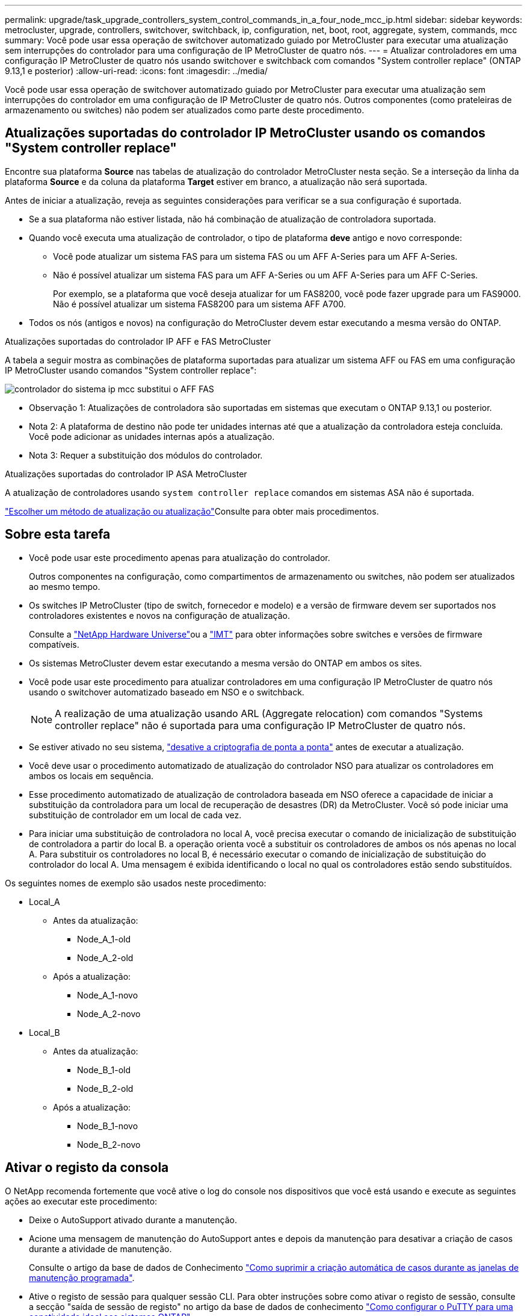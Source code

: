 ---
permalink: upgrade/task_upgrade_controllers_system_control_commands_in_a_four_node_mcc_ip.html 
sidebar: sidebar 
keywords: metrocluster, upgrade, controllers, switchover, switchback, ip, configuration, net, boot, root, aggregate, system, commands, mcc 
summary: Você pode usar essa operação de switchover automatizado guiado por MetroCluster para executar uma atualização sem interrupções do controlador para uma configuração de IP MetroCluster de quatro nós. 
---
= Atualizar controladores em uma configuração IP MetroCluster de quatro nós usando switchover e switchback com comandos "System controller replace" (ONTAP 9.13,1 e posterior)
:allow-uri-read: 
:icons: font
:imagesdir: ../media/


[role="lead"]
Você pode usar essa operação de switchover automatizado guiado por MetroCluster para executar uma atualização sem interrupções do controlador em uma configuração de IP MetroCluster de quatro nós. Outros componentes (como prateleiras de armazenamento ou switches) não podem ser atualizados como parte deste procedimento.



== Atualizações suportadas do controlador IP MetroCluster usando os comandos "System controller replace"

Encontre sua plataforma *Source* nas tabelas de atualização do controlador MetroCluster nesta seção. Se a interseção da linha da plataforma *Source* e da coluna da plataforma *Target* estiver em branco, a atualização não será suportada.

Antes de iniciar a atualização, reveja as seguintes considerações para verificar se a sua configuração é suportada.

* Se a sua plataforma não estiver listada, não há combinação de atualização de controladora suportada.
* Quando você executa uma atualização de controlador, o tipo de plataforma *deve* antigo e novo corresponde:
+
** Você pode atualizar um sistema FAS para um sistema FAS ou um AFF A-Series para um AFF A-Series.
** Não é possível atualizar um sistema FAS para um AFF A-Series ou um AFF A-Series para um AFF C-Series.
+
Por exemplo, se a plataforma que você deseja atualizar for um FAS8200, você pode fazer upgrade para um FAS9000. Não é possível atualizar um sistema FAS8200 para um sistema AFF A700.



* Todos os nós (antigos e novos) na configuração do MetroCluster devem estar executando a mesma versão do ONTAP.


.Atualizações suportadas do controlador IP AFF e FAS MetroCluster
A tabela a seguir mostra as combinações de plataforma suportadas para atualizar um sistema AFF ou FAS em uma configuração IP MetroCluster usando comandos "System controller replace":

image::../media/mcc_ip_system_controller_replace_aff_fas.png[controlador do sistema ip mcc substitui o AFF FAS]

* Observação 1: Atualizações de controladora são suportadas em sistemas que executam o ONTAP 9.13,1 ou posterior.
* Nota 2: A plataforma de destino não pode ter unidades internas até que a atualização da controladora esteja concluída. Você pode adicionar as unidades internas após a atualização.
* Nota 3: Requer a substituição dos módulos do controlador.


.Atualizações suportadas do controlador IP ASA MetroCluster
A atualização de controladores usando `system controller replace` comandos em sistemas ASA não é suportada.

link:https://docs.netapp.com/us-en/ontap-metrocluster/upgrade/concept_choosing_an_upgrade_method_mcc.html["Escolher um método de atualização ou atualização"]Consulte para obter mais procedimentos.



== Sobre esta tarefa

* Você pode usar este procedimento apenas para atualização do controlador.
+
Outros componentes na configuração, como compartimentos de armazenamento ou switches, não podem ser atualizados ao mesmo tempo.

* Os switches IP MetroCluster (tipo de switch, fornecedor e modelo) e a versão de firmware devem ser suportados nos controladores existentes e novos na configuração de atualização.
+
Consulte a link:https://hwu.netapp.com["NetApp Hardware Universe"^]ou a link:https://imt.netapp.com/matrix/["IMT"^] para obter informações sobre switches e versões de firmware compatíveis.

* Os sistemas MetroCluster devem estar executando a mesma versão do ONTAP em ambos os sites.
* Você pode usar este procedimento para atualizar controladores em uma configuração IP MetroCluster de quatro nós usando o switchover automatizado baseado em NSO e o switchback.
+

NOTE: A realização de uma atualização usando ARL (Aggregate relocation) com comandos "Systems controller replace" não é suportada para uma configuração IP MetroCluster de quatro nós.

* Se estiver ativado no seu sistema, link:../maintain/task-configure-encryption.html#disable-end-to-end-encryption["desative a criptografia de ponta a ponta"] antes de executar a atualização.
* Você deve usar o procedimento automatizado de atualização do controlador NSO para atualizar os controladores em ambos os locais em sequência.
* Esse procedimento automatizado de atualização de controladora baseada em NSO oferece a capacidade de iniciar a substituição da controladora para um local de recuperação de desastres (DR) da MetroCluster. Você só pode iniciar uma substituição de controlador em um local de cada vez.
* Para iniciar uma substituição de controladora no local A, você precisa executar o comando de inicialização de substituição de controladora a partir do local B. a operação orienta você a substituir os controladores de ambos os nós apenas no local A. Para substituir os controladores no local B, é necessário executar o comando de inicialização de substituição do controlador do local A. Uma mensagem é exibida identificando o local no qual os controladores estão sendo substituídos.


Os seguintes nomes de exemplo são usados neste procedimento:

* Local_A
+
** Antes da atualização:
+
*** Node_A_1-old
*** Node_A_2-old


** Após a atualização:
+
*** Node_A_1-novo
*** Node_A_2-novo




* Local_B
+
** Antes da atualização:
+
*** Node_B_1-old
*** Node_B_2-old


** Após a atualização:
+
*** Node_B_1-novo
*** Node_B_2-novo








== Ativar o registo da consola

O NetApp recomenda fortemente que você ative o log do console nos dispositivos que você está usando e execute as seguintes ações ao executar este procedimento:

* Deixe o AutoSupport ativado durante a manutenção.
* Acione uma mensagem de manutenção do AutoSupport antes e depois da manutenção para desativar a criação de casos durante a atividade de manutenção.
+
Consulte o artigo da base de dados de Conhecimento link:https://kb.netapp.com/Support_Bulletins/Customer_Bulletins/SU92["Como suprimir a criação automática de casos durante as janelas de manutenção programada"^].

* Ative o registo de sessão para qualquer sessão CLI. Para obter instruções sobre como ativar o registo de sessão, consulte a secção "saída de sessão de registo" no artigo da base de dados de conhecimento link:https://kb.netapp.com/on-prem/ontap/Ontap_OS/OS-KBs/How_to_configure_PuTTY_for_optimal_connectivity_to_ONTAP_systems["Como configurar o PuTTY para uma conetividade ideal aos sistemas ONTAP"^].




== Defina o bootarg necessário no sistema existente

Se você estiver atualizando para um sistema AFF A70, AFF A90 ou AFF A1K, siga as etapas para definir o `hw.cxgbe.toe_keepalive_disable=1` bootarg.


CAUTION: Se você estiver atualizando para um sistema AFF A70, AFF A90 ou AFF A1K, *deve* concluir esta tarefa antes de executar a atualização. Esta tarefa *somente* se aplica a atualizações para um sistema AFF A70, AFF A90 ou AFF A1K a partir de um sistema suportado. Para todas as outras atualizações, você pode pular esta tarefa e ir diretamente para <<prepare_system_replace_upgrade,Prepare-se para a atualização>>.

.Passos
. Pare um nó em cada local e permita que seu parceiro de HA faça um takeover do nó:
+
`halt  -node <node_name>`

. No `LOADER` prompt do nó interrompido, digite o seguinte:
+
`setenv hw.cxgbe.toe_keepalive_disable 1`

+
`saveenv`

+
`printenv hw.cxgbe.toe_keepalive_disable`

. Inicialize o nó:
+
`boot_ontap`

. Quando o nó for inicializado, execute um giveback para o nó no prompt:
+
`storage failover giveback -ofnode <node_name>`

. Repita as etapas em cada nó no grupo DR que está sendo atualizado.




== Prepare-se para a atualização

Para se preparar para a atualização da controladora, é necessário realizar pré-verificações do sistema e coletar as informações de configuração.

Antes de iniciar as pré-verificações, se o Mediador ONTAP estiver instalado, ele será automaticamente detetado e removido. Para confirmar a remoção, você será solicitado a digitar um nome de usuário e senha. Ao concluir a atualização, ou se as pré-verificações falharem ou optar por não prosseguir com a atualização, é <<man_reconfig_mediator,Reconfigure manualmente o Mediador ONTAP>>necessário .

Em qualquer estágio durante a atualização, você pode executar o `system controller replace show` comando ou `system controller replace show-details` do site A para verificar o status. Se os comandos devolverem uma saída em branco, aguarde alguns minutos e execute novamente o comando.

.Passos
. Inicie o procedimento de substituição automática do controlador A partir do local A para substituir os controladores no local B:
+
`system controller replace start -nso true`

+
A operação automatizada executa as pré-verificações. Se não forem encontrados problemas, a operação será interrompida para que você possa coletar manualmente as informações relacionadas à configuração.

+
[NOTE]
====
** Se você não executar o `system controller replace start -nso true` comando, o procedimento de atualização do controlador escolhe o switchover automatizado baseado em NSO e o switchback como o procedimento padrão em sistemas IP MetroCluster.
** O sistema de origem atual e todos os sistemas de destino compatíveis são apresentados. Se você substituiu o controlador de origem por um controlador que tenha uma versão diferente do ONTAP ou uma plataforma não compatível, a operação de automação pára e relata um erro após os novos nós serem inicializados. Para voltar a colocar o cluster num estado saudável, tem de seguir o procedimento de recuperação manual.
+
O `system controller replace start` comando pode relatar o seguinte erro de pré-verificação:

+
[listing]
----
Cluster-A::*>system controller replace show
Node        Status         Error-Action
----------- -------------- ------------------------------------
Node-A-1    Failed         MetroCluster check failed. Reason : MCC check showed errors in component aggregates
----
+
Verifique se esse erro ocorreu porque você tem agregados sem espelhamento ou devido a outro problema agregado. Verifique se todos os agregados espelhados estão saudáveis e não degradados ou degradados por espelho. Se esse erro for devido apenas a agregados sem espelhamento, você pode substituir esse erro selecionando a `-skip-metrocluster-check true` opção no `system controller replace start` comando. Se o storage remoto estiver acessível, os agregados sem espelhamento estarão online após o switchover. Se o link de storage remoto falhar, os agregados sem espelhamento não estarão online.



====
. Colete manualmente as informações de configuração fazendo login no local B e seguindo os comandos listados na mensagem do console sob o `system controller replace show` comando ou `system controller replace show-details`.




=== Reúna informações antes da atualização

Antes de atualizar, se o volume raiz estiver criptografado, você deverá reunir a chave de backup e outras informações para inicializar os novos controladores com os antigos volumes de raiz criptografados.

.Sobre esta tarefa
Esta tarefa é executada na configuração IP do MetroCluster existente.

.Passos
. Identifique os cabos dos controladores existentes para que possa identificar facilmente os cabos ao configurar os novos controladores.
. Exiba os comandos para capturar a chave de backup e outras informações:
+
`system controller replace show`

+
Execute os comandos listados sob o `show` comando do cluster de parceiros.

+
O `show` comando output exibe três tabelas contendo os IPs de interface MetroCluster, IDs de sistema e UUIDs de sistema. Esta informação é necessária mais tarde no procedimento para definir os bootargs quando você inicializar o novo nó.

. Reúna as IDs do sistema dos nós na configuração do MetroCluster:
+
--
`metrocluster node show -fields node-systemid,dr-partner-systemid`

Durante o procedimento de atualização, você substituirá esses IDs de sistema antigos pelos IDs de sistema dos novos módulos de controladora.

Neste exemplo para uma configuração IP MetroCluster de quatro nós, os seguintes IDs de sistema antigos são recuperados:

** Node_A_1-old: 4068741258
** Node_A_2-old: 4068741260
** Node_B_1-old: 4068741254
** Node_B_2-old: 4068741256


[listing]
----
metrocluster-siteA::> metrocluster node show -fields node-systemid,ha-partner-systemid,dr-partner-systemid,dr-auxiliary-systemid
dr-group-id        cluster           node            node-systemid     ha-partner-systemid     dr-partner-systemid    dr-auxiliary-systemid
-----------        ---------------   ----------      -------------     -------------------     -------------------    ---------------------
1                    Cluster_A       Node_A_1-old    4068741258        4068741260              4068741256             4068741256
1                    Cluster_A       Node_A_2-old    4068741260        4068741258              4068741254             4068741254
1                    Cluster_B       Node_B_1-old    4068741254        4068741256              4068741258             4068741260
1                    Cluster_B       Node_B_2-old    4068741256        4068741254              4068741260             4068741258
4 entries were displayed.
----
Neste exemplo para uma configuração IP MetroCluster de dois nós, os seguintes IDs de sistema antigos são recuperados:

** Node_A_1: 4068741258
** Nó_B_1: 4068741254


[listing]
----
metrocluster node show -fields node-systemid,dr-partner-systemid

dr-group-id cluster    node          node-systemid dr-partner-systemid
----------- ---------- --------      ------------- ------------
1           Cluster_A  Node_A_1-old  4068741258    4068741254
1           Cluster_B  node_B_1-old  -             -
2 entries were displayed.
----
--
. Reúna informações de porta e LIF para cada nó antigo.
+
Você deve reunir a saída dos seguintes comandos para cada nó:

+
** `network interface show -role cluster,node-mgmt`
** `network port show -node <node-name> -type physical`
** `network port vlan show -node <node-name>`
** `network port ifgrp show -node <node-name> -instance`
** `network port broadcast-domain show`
** `network port reachability show -detail`
** `network ipspace show`
** `volume show`
** `storage aggregate show`
** `system node run -node <node-name> sysconfig -a`
** `aggr show -r`
** `disk show`
** `system node run <node-name> disk show`
** `vol show -fields type`
** `vol show -fields type , space-guarantee`
** `vserver fcp initiator show`
** `storage disk show`
** `metrocluster configuration-settings interface show`


. Se os nós de MetroCluster estiverem em uma configuração de SAN, colete as informações relevantes.
+
Você deve reunir a saída dos seguintes comandos:

+
** `fcp adapter show -instance`
** `fcp interface show -instance`
** `iscsi interface show`
** `ucadmin show`


. Se o volume raiz estiver criptografado, colete e salve a senha usada para o gerenciador de chaves:
+
`security key-manager backup show`

. Se os nós do MetroCluster estiverem usando criptografia para volumes ou agregados, copie informações sobre as chaves e senhas.
+
Para obter informações adicionais, https://docs.netapp.com/ontap-9/topic/com.netapp.doc.pow-nve/GUID-1677AE0A-FEF7-45FA-8616-885AA3283BCF.html["Fazer backup manual de informações de gerenciamento de chaves integradas"^]consulte .

+
.. Se o Gerenciador de chaves integrado estiver configurado:
+
`security key-manager onboard show-backup`

+
Você precisará da senha mais tarde no procedimento de atualização.

.. Se o gerenciamento de chaves empresariais (KMIP) estiver configurado, emita os seguintes comandos:
+
`security key-manager external show -instance`

+
`security key-manager key query`



. Depois de concluir a recolha das informações de configuração, retome a operação:
+
`system controller replace resume`





=== Remova a configuração existente do tiebreaker ou de outro software de monitoramento

Se a configuração existente for monitorada com a configuração tiebreaker do MetroCluster ou outros aplicativos de terceiros (por exemplo, o ClusterLion) que possam iniciar um switchover, você deverá remover a configuração do MetroCluster do tiebreaker ou de outro software antes de substituir a controladora antiga.

.Passos
. link:../tiebreaker/concept_configuring_the_tiebreaker_software.html#removing-metrocluster-configurations["Remova a configuração existente do MetroCluster"] Do software tiebreaker.
. Remova a configuração do MetroCluster existente de qualquer aplicativo de terceiros que possa iniciar o switchover.
+
Consulte a documentação da aplicação.





== Substitua os controladores antigos e inicialize os novos controladores

Depois de reunir informações e retomar a operação, a automação prossegue com a operação de comutação.

.Sobre esta tarefa
A operação de automação inicia as operações de comutação. Depois que essas operações forem concluídas, a operação será interrompida em *pausado para intervenção do usuário* para que você possa montar e instalar os controladores, inicializar os controladores do parceiro e reatribuir os discos agregados raiz ao novo módulo do controlador a partir do backup flash usando o `sysids` coletado anteriormente.

.Antes de começar
Antes de iniciar o switchover, a operação de automação é interrompida para que você possa verificar manualmente se todos os LIFs estão "up" no local B. se necessário, traga quaisquer LIFs que são "próprios" para "'up" e retome a operação de automação usando o `system controller replace resume` comando.



=== Prepare a configuração de rede dos controladores antigos

Para permitir que a rede seja retomada de forma limpa nos novos controladores, verifique se o posicionamento de LIF está correto e remova a configuração de rede dos controladores antigos.

.Sobre esta tarefa
* Esta tarefa deve ser executada em cada um dos nós antigos.
* Você usará as informações coletadas em <<prepare_system_replace_upgrade,Prepare-se para a atualização>>.


.Passos
. Inicialize os nós antigos e faça login nos nós:
+
`boot_ontap`

. Modifique as LIFs entre clusters nos controladores antigos para usar uma porta inicial diferente das portas usadas para interconexão de HA ou interconexão de DR IP MetroCluster nos novos controladores.
+

NOTE: Esta etapa é necessária para uma atualização bem-sucedida.

+
As LIFs entre clusters nos controladores antigos devem usar uma porta inicial diferente das portas usadas para interconexão de HA ou interconexão de DR IP MetroCluster nos novos controladores. Por exemplo, quando você faz upgrade para controladoras AFF A90, as portas de interconexão de HA são e1a e e7a e as portas de interconexão de DR IP MetroCluster são E2B e e3b. Você deve mover as LIFs entre clusters nos controladores antigos se eles estiverem hospedados nas portas e1a, e7a, E2B ou e3b.

+
Para a distribuição e alocação de portas nos novos nós, consulte o https://hwu.netapp.com["NetApp Hardware Universe"].

+
.. Nos controladores antigos, veja os LIFs entre clusters:
+
`network interface show  -role intercluster`

+
Execute uma das ações a seguir, dependendo se as LIFs entre clusters nos controladores antigos usam as mesmas portas que as portas usadas para interconexão de HA ou interconexão de DR IP MetroCluster nas novas controladoras.

+
[cols="2*"]
|===
| Se os LIFs entre clusters... | Ir para... 


| Use a mesma porta inicial | <<controller_replace_upgrade_prepare_network_ports_2b,Subpasso b>> 


| Utilize uma porta inicial diferente | <<controller_replace_upgrade_prepare_network_ports_3,Passo 3>> 
|===
.. [[controller_replace_upgrade_prepare_network_ports_2b]]modifique os LIFs entre clusters para usar uma porta inicial diferente:
+
`network interface modify -vserver <vserver> -lif <intercluster_lif> -home-port <port-not-used-for-ha-interconnect-or-mcc-ip-dr-interconnect-on-new-nodes>`

.. Verifique se todas as LIFs entre clusters estão em suas novas portas residenciais:
+
`network interface show -role intercluster -is-home  false`

+
A saída do comando deve estar vazia, indicando que todas as LIFs entre clusters estão em suas respetivas portas residenciais.

.. Se houver LIFs que não estejam em suas portas residenciais, reverta-os usando o seguinte comando:
+
`network interface revert -lif <intercluster_lif>`

+
Repita o comando para cada LIF entre clusters que não está na porta inicial.



. [[controller_replace_upgrade_prepare_network_ports_3]]atribua a porta inicial de todos os LIFs de dados no controlador antigo a uma porta comum que é a mesma nos módulos de controladora antigos e novos.
+

CAUTION: Se os controladores antigos e novos não tiverem uma porta comum, não será necessário modificar as LIFs de dados. Pule esta etapa e vá diretamente para <<upgrades_assisted_without_matching_ports,Passo 4>>.

+
.. Apresentar os LIFs:
+
`network interface show`

+
Todos os dados LIFS, incluindo SAN e nas, serão administradores e operacionais "próprios", uma vez que eles estão ativos no local de comutação (cluster_A).

.. Revise a saída para encontrar uma porta de rede física comum que seja a mesma nos controladores antigos e novos que não seja usada como uma porta de cluster.
+
Por exemplo, "'e0d'" é uma porta física em controladores antigos e também está presente em novos controladores. "e0d" não é usado como uma porta de cluster ou de outra forma nos novos controladores.

+
Para obter informações sobre a utilização de portas para modelos de plataforma, consulte a. link:https://hwu.netapp.com/["NetApp Hardware Universe"^]

.. Modifique todos os dados LIFS para usar a porta comum como a porta inicial:
+
`network interface modify -vserver <svm-name> -lif <data-lif> -home-port <port-id>`

+
No exemplo a seguir, isso é ""e0d"".

+
Por exemplo:

+
[listing]
----
network interface modify -vserver vs0 -lif datalif1 -home-port e0d
----


. [[Upgrades_Assisted_without_Matching_ports]] Modificar domínios de broadcast para remover a VLAN e as portas físicas que precisam ser excluídas:
+
`broadcast-domain remove-ports -broadcast-domain <broadcast-domain-name>-ports <node-name:port-id>`

+
Repita esta etapa para todas as portas VLAN e físicas.

. Remova quaisquer portas VLAN usando portas de cluster como portas membros e grupos de interfaces usando portas de cluster como portas membros.
+
.. Eliminar portas VLAN:
+
`network port vlan delete -node <node-name> -vlan-name <portid-vlandid>`

+
Por exemplo:

+
[listing]
----
network port vlan delete -node node1 -vlan-name e1c-80
----
.. Remover portas físicas dos grupos de interface:
+
`network port ifgrp remove-port -node <node-name> -ifgrp <interface-group-name> -port <portid>`

+
Por exemplo:

+
[listing]
----
network port ifgrp remove-port -node node1 -ifgrp a1a -port e0d
----
.. Remova as portas VLAN e grupo de interfaces do domínio de broadcast:
+
`network port broadcast-domain remove-ports -ipspace <ipspace> -broadcast-domain <broadcast-domain-name>-ports <nodename:portname,nodename:portname>,..`

.. Modifique as portas do grupo de interfaces para usar outras portas físicas como membro, conforme necessário.:
+
`ifgrp add-port -node <node-name> -ifgrp <interface-group-name> -port <port-id>`



. Parar os nós:
+
`halt -inhibit-takeover true -node <node-name>`

+
Esta etapa deve ser executada em ambos os nós.

. Verifique se os nós estão no `LOADER` prompt e colete e preserve as variáveis de ambiente atuais.
. Reúna os valores do bootarg:
+
`printenv`

. Desligue os nós e as gavetas no local em que a controladora está sendo atualizada.




=== Configure os novos controladores

É necessário colocar em rack e cabo as novas controladoras.

.Passos
. Planeje o posicionamento dos novos módulos de controladora e compartimentos de armazenamento conforme necessário.
+
O espaço em rack depende do modelo de plataforma dos módulos de controladora, dos tipos de switch e do número de compartimentos de storage em sua configuração.

. Aterre-se corretamente.
. Se a atualização exigir a substituição dos módulos da controladora, por exemplo, a atualização de um sistema AFF 800 para um sistema AFF A90, você deve remover o módulo da controladora do chassi quando substituir o módulo da controladora. Para todas as outras atualizações, vá para <<ip_upgrades_replace_4,Passo 4>>.
+
Na parte frontal do chassis, utilize os polegares para empurrar firmemente cada unidade até sentir um batente positivo. Isto confirma que as unidades estão firmemente assentadas contra o plano médio do chassis.

+
image::../media/drw_a800_drive_seated.png[Mostra a remoção do módulo do controlador do chassis]

. [[IP_Upgrades_replace_4]] instale os módulos do controlador.
+

NOTE: As etapas de instalação que você seguir dependem se a atualização requer a substituição dos módulos da controladora, como uma atualização de um sistema AFF 800 para um sistema AFF A90.

+
[role="tabbed-block"]
====
.Atualizações que exigem substituição do módulo do controlador
--
A instalação dos novos controladores separadamente não se aplica a atualizações de sistemas integrados com discos e controladores no mesmo chassi, por exemplo, de um sistema AFF A800 para um sistema AFF A90. Os novos módulos do controlador e as placas de e/S devem ser trocados após desligar os controladores antigos, como mostrado na imagem abaixo.

A imagem de exemplo a seguir é apenas para representação, os módulos do controlador e as placas de e/S podem variar entre sistemas.

image::../media/a90_a70_pcm_swap.png[Mostra a troca do módulo do controlador]

--
.Todas as outras atualizações
--
Instale os módulos do controlador no rack ou gabinete.

--
====
. Faça o cabeamento das conexões de alimentação, console serial e gerenciamento dos controladores, conforme descrito em link:../install-ip/using_rcf_generator.html["Cabeamento dos switches IP MetroCluster"]
+
Não conete nenhum outro cabo que tenha sido desconetado dos controladores antigos neste momento.

+
https://docs.netapp.com/us-en/ontap-systems/index.html["Documentação dos sistemas de hardware da ONTAP"^]

. Ligue os novos nós e pressione Ctrl-C quando solicitado a exibir o `LOADER` prompt.




=== Netboot os novos controladores

Depois de instalar os novos nós, você precisa netboot para garantir que os novos nós estejam executando a mesma versão do ONTAP que os nós originais. O termo netboot significa que você está inicializando a partir de uma imagem ONTAP armazenada em um servidor remoto. Ao se preparar para netboot, você deve colocar uma cópia da imagem de inicialização do ONTAP 9 em um servidor da Web que o sistema possa acessar.

Esta tarefa é executada em cada um dos novos módulos do controlador.

.Passos
. Acesse o link:https://mysupport.netapp.com/site/["Site de suporte da NetApp"^] para baixar os arquivos usados para executar o netboot do sistema.
. Transfira o software ONTAP adequado a partir da secção de transferência de software do site de suporte da NetApp e guarde o ficheiro ONTAP-version_image.tgz num diretório acessível à Web.
. Vá para o diretório acessível pela Web e verifique se os arquivos que você precisa estão disponíveis.
+
Sua lista de diretórios deve conter uma pasta netboot com um arquivo do kernel: ONTAP-version_image.tgz

+
Você não precisa extrair o arquivo ONTAP-version_image.tgz.

.  `LOADER`No prompt, configure a conexão netboot para um LIF de gerenciamento:
+
** Se o endereçamento IP for DHCP, configure a conexão automática:
+
`ifconfig e0M -auto`

** Se o endereçamento IP for estático, configure a conexão manual:
+
`ifconfig e0M -addr=ip_addr -mask=netmask` `-gw=gateway`



. Execute o netboot.
+
`netboot \http://web_server_ip/path_to_web-accessible_directory/ontap-version_image.tgz`

. No menu de arranque, selecione a opção *(7) Instalar primeiro o novo software* para transferir e instalar a nova imagem de software no dispositivo de arranque.
+
 Disregard the following message: "This procedure is not supported for Non-Disruptive Upgrade on an HA pair". It applies to nondisruptive upgrades of software, not to upgrades of controllers.
. Se você for solicitado a continuar o procedimento, digite `y` e, quando solicitado a fornecer o pacote, digite o URL do arquivo de imagem: `\http://web_server_ip/path_to_web-accessible_directory/ontap-version_image.tgz`
+
....
Enter username/password if applicable, or press Enter to continue.
....
. Certifique-se de entrar `n` para ignorar a recuperação de backup quando você vir um prompt semelhante ao seguinte:
+
....
Do you want to restore the backup configuration now? {y|n}
....
. Reinicie entrando `y` quando você vir um prompt semelhante ao seguinte:
+
....
The node must be rebooted to start using the newly installed software. Do you want to reboot now? {y|n}
....




=== Limpe a configuração de um módulo do controlador

[role="lead"]
Antes de usar um novo módulo de controlador na configuração do MetroCluster, você deve limpar a configuração existente.

.Passos
. Se necessário, interrompa o nó para exibir o prompt Loader:
+
`halt`

. No prompt Loader, defina as variáveis ambientais como valores padrão:
+
`set-defaults`

. Salvar o ambiente:
+
`saveenv`

. No prompt DO Loader, inicie o menu de inicialização:
+
`boot_ontap menu`

. No prompt do menu de inicialização, desmarque a configuração:
+
`wipeconfig`

+
Responda `yes` ao prompt de confirmação.

+
O nó reinicializa e o menu de inicialização é exibido novamente.

. No menu de inicialização, selecione a opção *5* para inicializar o sistema no modo Manutenção.
+
Responda `yes` ao prompt de confirmação.





=== Restaure a configuração do HBA

Dependendo da presença e configuração das placas HBA no módulo controlador, você precisa configurá-las corretamente para uso do seu site.

.Passos
. No modo de manutenção, configure as definições para quaisquer HBAs no sistema:
+
.. Verifique as definições atuais das portas: `ucadmin show`
.. Atualize as definições da porta conforme necessário.


+
|===


| Se você tem este tipo de HBA e modo desejado... | Use este comando... 


 a| 
CNA FC
 a| 
`ucadmin modify -m fc -t initiator <adapter-name>`



 a| 
CNA Ethernet
 a| 
`ucadmin modify -mode cna <adapter-name>`



 a| 
Destino de FC
 a| 
`fcadmin config -t target <adapter-name>`



 a| 
Iniciador FC
 a| 
`fcadmin config -t initiator <adapter-name>`

|===
. Sair do modo de manutenção:
+
`halt`

+
Depois de executar o comando, aguarde até que o nó pare no `LOADER` prompt.

. Inicialize o nó novamente no modo Manutenção para permitir que as alterações de configuração entrem em vigor:
+
`boot_ontap maint`

. Verifique as alterações feitas:
+
|===


| Se você tem este tipo de HBA... | Use este comando... 


 a| 
CNA
 a| 
`ucadmin show`



 a| 
FC
 a| 
`fcadmin show`

|===




=== Defina o estado de HA nos novos controladores e chassi

É necessário verificar o estado de HA dos controladores e do chassi e, se necessário, atualizar o estado para corresponder à configuração do sistema.

.Passos
. No modo de manutenção, apresentar o estado HA do módulo do controlador e do chassis:
+
`ha-config show`

+
O estado HA para todos os componentes deve ser `mccip`.

. Se o estado do sistema apresentado do controlador ou do chassis não estiver correto, defina o estado HA:
+
`ha-config modify controller mccip`

+
`ha-config modify chassis mccip`

. Verifique e modifique as portas Ethernet conetadas a gavetas NS224 ou switches de storage.
+
.. Verifique as portas Ethernet conetadas a gavetas NS224 ou switches de armazenamento:
+
`storage port show`

.. Defina todas as portas Ethernet conetadas a gavetas Ethernet ou switches de armazenamento, incluindo switches compartilhados para armazenamento e cluster, para o `storage` modo:
+
`storage port modify -p <port> -m storage`

+
Exemplo:

+
[listing]
----
*> storage port modify -p e5b -m storage
Changing NVMe-oF port e5b to storage mode
----
+

NOTE: Isso deve ser definido em todas as portas afetadas para uma atualização bem-sucedida.

+
Os discos das gavetas conetadas às portas Ethernet são reportados `sysconfig -v` na saída.

+
Consulte a link:https://hwu.netapp.com["NetApp Hardware Universe"^] para obter informações sobre as portas de armazenamento para o sistema para o qual está a atualizar.

.. Verifique se `storage` o modo está definido e confirme se as portas estão no estado online:
+
`storage port show`



. Parar o nó: `halt`
+
O nó deve parar no `LOADER>` prompt.

. Em cada nó, verifique a data, a hora e o fuso horário do sistema: `show date`
. Se necessário, defina a data em UTC ou GMT: `set date <mm/dd/yyyy>`
. Verifique a hora usando o seguinte comando no prompt do ambiente de inicialização: `show time`
. Se necessário, defina a hora em UTC ou GMT: `set time <hh:mm:ss>`
. Guarde as definições: `saveenv`
. Reunir variáveis de ambiente: `printenv`




=== Atualize os arquivos RCF do switch para acomodar as novas plataformas

Você deve atualizar os switches para uma configuração que suporte os novos modelos de plataforma.

.Sobre esta tarefa
Você executa essa tarefa no site que contém os controladores que estão sendo atualizados no momento. Nos exemplos mostrados neste procedimento, estamos atualizando site_B primeiro.

Os switches no site_A serão atualizados quando os controladores no site_A forem atualizados.

.Passos
. Preparar os comutadores IP para a aplicação dos novos ficheiros RCF.
+
Siga as etapas na seção para o fornecedor do switch:

+
** link:../install-ip/task_switch_config_broadcom.html#resetting-the-broadcom-ip-switch-to-factory-defaults["Redefina o switch IP Broadcom para os padrões de fábrica"]
** link:../install-ip/task_switch_config_cisco.html#resetting-the-cisco-ip-switch-to-factory-defaults["Redefina o switch IP Cisco para os padrões de fábrica"]
** link:../install-ip/task_switch_config_nvidia.html#reset-the-nvidia-ip-sn2100-switch-to-factory-defaults["Redefina o switch NVIDIA IP SN2100 para os padrões de fábrica"]


. Baixe e instale os arquivos RCF.
+
Siga as etapas na seção para o fornecedor do switch:

+
** link:../install-ip/task_switch_config_broadcom.html#downloading-and-installing-the-broadcom-rcf-files["Baixe e instale os arquivos Broadcom RCF"]
** link:../install-ip/task_switch_config_cisco.html#downloading-and-installing-the-cisco-ip-rcf-files["Transfira e instale os ficheiros Cisco IP RCF"]
** link:../install-ip/task_switch_config_nvidia.html#download-and-install-the-nvidia-rcf-files["Transfira e instale os ficheiros NVIDIA IP RCF"]






=== Defina as variáveis MetroCluster IP bootarg

Certos valores de inicialização IP do MetroCluster devem ser configurados nos novos módulos do controlador. Os valores devem corresponder aos configurados nos módulos do controlador antigos.

.Sobre esta tarefa
Nesta tarefa, você usará os UUIDs e IDs do sistema identificados anteriormente no procedimento de atualização no <<gather_info_system_replace,Reúna informações antes da atualização>>.

.Passos
.  `LOADER>`No prompt, defina os seguintes bootargs nos novos nós no site_B:
+
`setenv bootarg.mcc.port_a_ip_config <local-IP-address/local-IP-mask,0,HA-partner-IP-address,DR-partner-IP-address,DR-aux-partnerIP-address,vlan-id>`

+
`setenv bootarg.mcc.port_b_ip_config <local-IP-address/local-IP-mask,0,HA-partner-IP-address,DR-partner-IP-address,DR-aux-partnerIP-address,vlan-id>`

+
O exemplo a seguir define os valores para node_B_1 usando VLAN 120 para a primeira rede e VLAN 130 para a segunda rede:

+
[listing]
----
setenv bootarg.mcc.port_a_ip_config 172.17.26.10/23,0,172.17.26.11,172.17.26.13,172.17.26.12,120
setenv bootarg.mcc.port_b_ip_config 172.17.27.10/23,0,172.17.27.11,172.17.27.13,172.17.27.12,130
----
+
O exemplo a seguir define os valores para node_B_2 usando VLAN 120 para a primeira rede e VLAN 130 para a segunda rede:

+
[listing]
----
setenv bootarg.mcc.port_a_ip_config 172.17.26.11/23,0,172.17.26.10,172.17.26.12,172.17.26.13,120
setenv bootarg.mcc.port_b_ip_config 172.17.27.11/23,0,172.17.27.10,172.17.27.12,172.17.27.13,130
----
+
O exemplo a seguir define os valores para node_B_1 usando VLANs padrão para todas as conexões de DR IP MetroCluster:

+
[listing]
----
setenv bootarg.mcc.port_a_ip_config
172.17.26.10/23,0,172.17.26.11,172.17.26.13,172.17.26.12
setenv bootarg.mcc.port_b_ip_config
172.17.27.10/23,0,172.17.27.11,172.17.27.13,172.17.27.12
----
+
O exemplo a seguir define os valores para node_B_2 usando VLANs padrão para todas as conexões de DR IP MetroCluster:

+
[listing]
----
setenv bootarg.mcc.port_a_ip_config
172.17.26.11/23,0,172.17.26.10,172.17.26.12,172.17.26.13
setenv bootarg.mcc.port_b_ip_config
172.17.27.11/23,0,172.17.27.10,172.17.27.12,172.17.27.13
----
. No prompt dos novos nós `LOADER`, defina os UUIDs:
+
`setenv bootarg.mgwd.partner_cluster_uuid <partner-cluster-UUID>`

+
`setenv bootarg.mgwd.cluster_uuid <local-cluster-UUID>`

+
`setenv bootarg.mcc.pri_partner_uuid <DR-partner-node-UUID>`

+
`setenv bootarg.mcc.aux_partner_uuid <DR-aux-partner-node-UUID>`

+
`setenv bootarg.mcc_iscsi.node_uuid <local-node-UUID>`

+
.. Defina os UUIDs em node_B_1.
+
O exemplo a seguir mostra os comandos para definir os UUIDs em node_B_1:

+
[listing]
----
setenv bootarg.mgwd.cluster_uuid ee7db9d5-9a82-11e7-b68b-00a098908039
setenv bootarg.mgwd.partner_cluster_uuid 07958819-9ac6-11e7-9b42-00a098c9e55d
setenv bootarg.mcc.pri_partner_uuid f37b240b-9ac1-11e7-9b42-00a098c9e55d
setenv bootarg.mcc.aux_partner_uuid bf8e3f8f-9ac4-11e7-bd4e-00a098ca379f
setenv bootarg.mcc_iscsi.node_uuid f03cb63c-9a7e-11e7-b68b-00a098908039
----
.. Defina os UUIDs em node_B_2:
+
O exemplo a seguir mostra os comandos para definir os UUIDs em node_B_2:

+
[listing]
----
setenv bootarg.mgwd.cluster_uuid ee7db9d5-9a82-11e7-b68b-00a098908039
setenv bootarg.mgwd.partner_cluster_uuid 07958819-9ac6-11e7-9b42-00a098c9e55d
setenv bootarg.mcc.pri_partner_uuid bf8e3f8f-9ac4-11e7-bd4e-00a098ca379f
setenv bootarg.mcc.aux_partner_uuid f37b240b-9ac1-11e7-9b42-00a098c9e55d
setenv bootarg.mcc_iscsi.node_uuid aa9a7a7a-9a81-11e7-a4e9-00a098908c35
----


. Determine se os sistemas originais foram configurados para o Advanced Drive Partitioning (ADP) executando o seguinte comando a partir do site que está ativo:
+
`disk show`

+
A coluna "container type" (tipo de contentor) apresenta "shared" (partilhado `disk show`) na saída se o ADP estiver configurado. Se o "tipo de contentor" tiver qualquer outro valor, o ADP não está configurado no sistema. A saída de exemplo a seguir mostra um sistema configurado com ADP:

+
[listing]
----
::> disk show
                    Usable               Disk    Container   Container
Disk                Size       Shelf Bay Type    Type        Name      Owner

Info: This cluster has partitioned disks. To get a complete list of spare disk
      capacity use "storage aggregate show-spare-disks".
----------------    ---------- ----- --- ------- ----------- --------- --------
1.11.0              894.0GB    11    0   SSD      shared     testaggr  node_A_1
1.11.1              894.0GB    11    1   SSD      shared     testaggr  node_A_1
1.11.2              894.0GB    11    2   SSD      shared     testaggr  node_A_1
----
. Se os sistemas originais foram configurados para ADP, em cada um dos nós de substituição `LOADER`, ative o ADP:
+
`setenv bootarg.mcc.adp_enabled true`

. Defina as seguintes variáveis:
+
`setenv bootarg.mcc.local_config_id <original-sys-id>`

+
`setenv bootarg.mcc.dr_partner <dr-partner-sys-id>`

+

NOTE: A `setenv bootarg.mcc.local_config_id` variável deve ser definida para o sys-id do módulo controlador *original*, node_B_1.

+
.. Defina as variáveis em node_B_1.
+
O exemplo a seguir mostra os comandos para definir os valores em node_B_1:

+
[listing]
----
setenv bootarg.mcc.local_config_id 537403322
setenv bootarg.mcc.dr_partner 537403324
----
.. Defina as variáveis em node_B_2.
+
O exemplo a seguir mostra os comandos para definir os valores em node_B_2:

+
[listing]
----
setenv bootarg.mcc.local_config_id 537403321
setenv bootarg.mcc.dr_partner 537403323
----


. Se estiver usando criptografia com gerenciador de chaves externo, defina os bootargs necessários:
+
`setenv bootarg.kmip.init.ipaddr`

+
`setenv bootarg.kmip.kmip.init.netmask`

+
`setenv bootarg.kmip.kmip.init.gateway`

+
`setenv bootarg.kmip.kmip.init.interface`





=== Reatribuir discos agregados de raiz

Reatribua os discos agregados raiz ao novo módulo de controladora, usando o `sysids` recolhido anteriormente

.Sobre esta tarefa
Esta tarefa é executada no modo Manutenção.

As IDs de sistema antigas foram identificadas no <<gather_info_system_replace,Reúna informações antes da atualização>>.

Os exemplos neste procedimento usam controladores com as seguintes IDs de sistema:

|===


| Nó | ID do sistema antigo | Nova ID do sistema 


 a| 
node_B_1
 a| 
4068741254
 a| 
1574774970

|===
.Passos
. Cable todas as outras conexões aos novos módulos de controladora (FC-VI, armazenamento, interconexão de cluster, etc.).
. Interrompa o sistema e inicie para o modo de manutenção a partir do `LOADER` prompt:
+
`boot_ontap maint`

. Exiba os discos de propriedade de node_B_1-old:
+
`disk show -a`

+
A saída do comando mostra a ID do sistema do novo módulo do controlador (1574774970). No entanto, os discos agregados de raiz ainda são propriedade do ID do sistema antigo (4068741254). Este exemplo não mostra unidades de propriedade de outros nós na configuração do MetroCluster.

+

CAUTION: Antes de prosseguir com a reatribuição de disco, você deve verificar se os discos pool0 e pool1 pertencentes ao agregado raiz do nó são exibidos na `disk show` saída. No exemplo a seguir, a saída lista os discos pool0 e pool1 de propriedade do node_B_1-old.

+
[listing]
----
*> disk show -a
Local System ID: 1574774970

  DISK         OWNER                     POOL   SERIAL NUMBER    HOME                      DR HOME
------------   -------------             -----  -------------    -------------             -------------
...
rr18:9.126L44 node_B_1-old(4068741254)   Pool1  PZHYN0MD         node_B_1-old(4068741254)  node_B_1-old(4068741254)
rr18:9.126L49 node_B_1-old(4068741254)   Pool1  PPG3J5HA         node_B_1-old(4068741254)  node_B_1-old(4068741254)
rr18:8.126L21 node_B_1-old(4068741254)   Pool1  PZHTDSZD         node_B_1-old(4068741254)  node_B_1-old(4068741254)
rr18:8.126L2  node_B_1-old(4068741254)   Pool0  S0M1J2CF         node_B_1-old(4068741254)  node_B_1-old(4068741254)
rr18:8.126L3  node_B_1-old(4068741254)   Pool0  S0M0CQM5         node_B_1-old(4068741254)  node_B_1-old(4068741254)
rr18:9.126L27 node_B_1-old(4068741254)   Pool0  S0M1PSDW         node_B_1-old(4068741254)  node_B_1-old(4068741254)
...
----
. Reatribua os discos agregados de raiz nas gavetas de unidades à nova controladora:
+
`disk reassign -s <old-sysid> -d <new-sysid>`

+

NOTE: Se o sistema IP do MetroCluster estiver configurado com particionamento de disco avançado, você deverá incluir o ID do sistema do parceiro DR executando o `disk reassign -s old-sysid -d new-sysid -r dr-partner-sysid` comando.

+
O exemplo a seguir mostra a reatribuição de unidades:

+
[listing]
----
*> disk reassign -s 4068741254 -d 1574774970
Partner node must not be in Takeover mode during disk reassignment from maintenance mode.
Serious problems could result!!
Do not proceed with reassignment if the partner is in takeover mode. Abort reassignment (y/n)? n

After the node becomes operational, you must perform a takeover and giveback of the HA partner node to ensure disk reassignment is successful.
Do you want to continue (y/n)? Jul 14 19:23:49 [localhost:config.bridge.extra.port:error]: Both FC ports of FC-to-SAS bridge rtp-fc02-41-rr18:9.126L0 S/N [FB7500N107692] are attached to this controller.
y
Disk ownership will be updated on all disks previously belonging to Filer with sysid 4068741254.
Do you want to continue (y/n)? y
----
. Verifique se todos os discos estão reatribuídos conforme esperado:
+
`disk show`

+
[listing]
----
*> disk show
Local System ID: 1574774970

  DISK        OWNER                      POOL   SERIAL NUMBER   HOME                      DR HOME
------------  -------------              -----  -------------   -------------             -------------
rr18:8.126L18 node_B_1-new(1574774970)   Pool1  PZHYN0MD        node_B_1-new(1574774970)  node_B_1-new(1574774970)
rr18:9.126L49 node_B_1-new(1574774970)   Pool1  PPG3J5HA        node_B_1-new(1574774970)  node_B_1-new(1574774970)
rr18:8.126L21 node_B_1-new(1574774970)   Pool1  PZHTDSZD        node_B_1-new(1574774970)  node_B_1-new(1574774970)
rr18:8.126L2  node_B_1-new(1574774970)   Pool0  S0M1J2CF        node_B_1-new(1574774970)  node_B_1-new(1574774970)
rr18:9.126L29 node_B_1-new(1574774970)   Pool0  S0M0CQM5        node_B_1-new(1574774970)  node_B_1-new(1574774970)
rr18:8.126L1  node_B_1-new(1574774970)   Pool0  S0M1PSDW        node_B_1-new(1574774970)  node_B_1-new(1574774970)
*>
----
. Exibir o status agregado:
+
`aggr status`

+
[listing]
----
*> aggr status
           Aggr            State       Status           Options
aggr0_node_b_1-root        online      raid_dp, aggr    root, nosnap=on,
                           mirrored                     mirror_resync_priority=high(fixed)
                           fast zeroed
                           64-bit
----
. Repita as etapas acima no nó do parceiro (node_B_2-novo).




=== Inicialize os novos controladores

Você deve reiniciar os controladores a partir do menu de inicialização para atualizar a imagem flash do controlador. Etapas adicionais são necessárias se a criptografia estiver configurada.

Você pode reconfigurar VLANs e grupos de interface. Se necessário, modifique manualmente as portas para os LIFs de cluster e os detalhes do domínio de broadcast antes de retomar a operação usando o `system controller replace resume` comando.

.Sobre esta tarefa
Esta tarefa deve ser executada em todos os novos controladores.

.Passos
. Parar o nó:
+
`halt`

. Se o gerenciador de chaves externo estiver configurado, defina os bootargs relacionados:
+
`setenv bootarg.kmip.init.ipaddr <ip-address>`

+
`setenv bootarg.kmip.init.netmask <netmask>`

+
`setenv bootarg.kmip.init.gateway <gateway-address>`

+
`setenv bootarg.kmip.init.interface <interface-id>`

. Apresentar o menu de arranque:
+
`boot_ontap menu`

. Se a criptografia raiz for usada, selecione a opção do menu de inicialização para a configuração de gerenciamento de chaves.
+
|===


| Se você estiver usando... | Selecione esta opção do menu de arranque... 


 a| 
Gerenciamento de chaves integrado
 a| 
Opção "'10"

Siga as instruções para fornecer as entradas necessárias para recuperar e restaurar a configuração do gerenciador de chaves.



 a| 
Gerenciamento de chaves externas
 a| 
Opção "'11"

Siga as instruções para fornecer as entradas necessárias para recuperar e restaurar a configuração do gerenciador de chaves.

|===
. No menu de inicialização, execute a opção "'6".
+

NOTE: A opção "'6" reiniciará o nó duas vezes antes de concluir.

+
Responda "y" aos prompts de alteração de ID do sistema. Aguarde a segunda mensagem de reinicialização:

+
[listing]
----
Successfully restored env file from boot media...

Rebooting to load the restored env file...
----
+
Durante uma das reinicializações após a opção "'6", o prompt de confirmação `Override system ID? {y|n}` aparece. Introduza `y`.

. Se a criptografia raiz for usada, selecione a opção do menu de inicialização novamente para a configuração de gerenciamento de chaves.
+
|===


| Se você estiver usando... | Selecione esta opção do menu de arranque... 


 a| 
Gerenciamento de chaves integrado
 a| 
Opção "'10"

Siga as instruções para fornecer as entradas necessárias para recuperar e restaurar a configuração do gerenciador de chaves.



 a| 
Gerenciamento de chaves externas
 a| 
Opção "'11"

Siga as instruções para fornecer as entradas necessárias para recuperar e restaurar a configuração do gerenciador de chaves.

|===
+
Dependendo da configuração do gerenciador de chaves, execute o procedimento de recuperação selecionando a opção ""10"" ou a opção ""11"", seguida da opção ""6"" no primeiro prompt do menu de inicialização. Para inicializar os nós completamente, você pode precisar repetir o procedimento de recuperação continuado pela opção "'1'" (inicialização normal).

. Inicialize os nós:
+
`boot_ontap`

. Aguarde que os nós substituídos iniciem.
+
Se um dos nós estiver no modo de aquisição, execute um giveback usando o `storage failover giveback` comando.

. Verifique se todas as portas estão em um domínio de broadcast:
+
.. Veja os domínios de broadcast:
+
`network port broadcast-domain show`

.. Se um novo domínio de broadcast for criado para as portas de dados nos controladores recém-atualizados, exclua o domínio de broadcast:
+

NOTE: Exclua apenas o novo domínio de broadcast. Não exclua nenhum dos domínios de broadcast que existiam antes de iniciar a atualização.

+
`broadcast-domain delete -broadcast-domain <broadcast_domain_name>`

.. Adicione quaisquer portas a um domínio de broadcast conforme necessário.
+
https://docs.netapp.com/ontap-9/topic/com.netapp.doc.dot-cm-nmg/GUID-003BDFCD-58A3-46C9-BF0C-BA1D1D1475F9.html["Adicionar ou remover portas de um domínio de broadcast"^]

.. Adicione a porta física que hospedará os LIFs entre clusters ao domínio de broadcast correspondente.
.. Modifique LIFs entre clusters para usar a nova porta física como porta inicial.
.. Depois que os LIFs entre clusters estiverem ativos, verifique o status de peer do cluster e restabeleça o peering de cluster conforme necessário.
+
Talvez seja necessário reconfigurar o peering de cluster.

+
link:../install-ip/task_sw_config_configure_clusters.html#peering-the-clusters["Criando um relacionamento de cluster peer"]

.. Recrie VLANs e grupos de interface conforme necessário.
+
A associação de VLAN e grupo de interface pode ser diferente da do nó antigo.

+
https://docs.netapp.com/ontap-9/topic/com.netapp.doc.dot-cm-nmg/GUID-8929FCE2-5888-4051-B8C0-E27CAF3F2A63.html["Criando um VLAN"^]

+
https://docs.netapp.com/ontap-9/topic/com.netapp.doc.dot-cm-nmg/GUID-DBC9DEE2-EAB7-430A-A773-4E3420EE2AA1.html["Combinando portas físicas para criar grupos de interface"^]

.. Verifique se o cluster de parceiros está acessível e se a configuração é ressincronizada com êxito no cluster de parceiros:
+
`metrocluster switchback -simulate true`



. Se a criptografia for usada, restaure as chaves usando o comando correto para sua configuração de gerenciamento de chaves.
+
|===


| Se você estiver usando... | Use este comando... 


 a| 
Gerenciamento de chaves integrado
 a| 
`security key-manager onboard sync`

Para obter mais informações, https://docs.netapp.com/ontap-9/topic/com.netapp.doc.pow-nve/GUID-E4AB2ED4-9227-4974-A311-13036EB43A3D.html["Restaurar chaves de criptografia integradas de gerenciamento de chaves"^]consulte .



 a| 
Gerenciamento de chaves externas
 a| 
`security key-manager external restore -vserver <svm-name> -node <node-name> -key-server <host_name|IP_address:port> -key-id <key_id> -key-tag key_tag <node-name>`

Para obter mais informações, https://docs.netapp.com/ontap-9/topic/com.netapp.doc.pow-nve/GUID-32DA96C3-9B04-4401-92B8-EAF323C3C863.html["Restaurar chaves de criptografia de gerenciamento de chaves externas"^]consulte .

|===
. Verifique se o MetroCluster está configurado corretamente. Verifique o status do nó:
+
`metrocluster node show`

+
Verifique se os novos nós (site_B) estão em *aguardando o estado switchback* do site_A.





=== Verifique e restaure a configuração do LIF

Verifique se os LIFs estão hospedados em nós apropriados antes de prosseguir com a operação de switchback automatizado.

.Sobre esta tarefa
* Esta tarefa é executada no site_B.



CAUTION: Você deve verificar se o local das LIFs de dados está correto nos novos nós antes de executar um switchback. Quando você alterna a configuração, o ONTAP tenta retomar o tráfego na porta inicial usada pelos LIFs. A falha de e/S pode ocorrer quando a conexão da porta inicial com a porta do switch e VLAN estiver incorreta.

.Passos
. Verifique se os LIFs estão hospedados no nó e portas apropriados antes do switchback.
+
.. Mude para o nível de privilégio avançado:
+
`set -privilege advanced`

.. Exiba os LIFs e confirme se cada data LIF está usando a porta inicial correta:
+
`network interface show`

.. Modifique quaisquer LIFs que não estejam usando a porta inicial correta:
+
`network interface modify -vserver <svm-name> -lif <data-lif> -home-port <port-id>`

+
Se o comando retornar um erro, você pode substituir a configuração da porta:

+
`vserver config override -command "network interface modify -vserver <svm-name> -home-port <active_port_after_upgrade> -lif <lif_name> -home-node <new_node_name>"`

+
Ao entrar no comando Network Interface Modify dentro `vserver config override` do comando, não é possível usar o recurso Tab Autocomplete. Você pode criar a rede `interface modify` usando o autocomplete e, em seguida, incorporá-la no `vserver config override` comando.

.. Confirme se todas as LIFs de dados estão agora na porta inicial correta:
+
`network interface show`

.. Voltar ao nível de privilégio de administrador:
+
`set -privilege admin`



. Reverter as interfaces para o seu nó inicial:
+
`network interface revert * -vserver <svm-name>`

+
Execute esta etapa em todas as SVMs, conforme necessário.

. Retomar a operação:
+
`system controller replace resume`





== Conclua a atualização

A operação de automação executa verificações do sistema e, em seguida, pausa para que você possa verificar a acessibilidade da rede. Após a verificação, a fase de recuperação de recursos é iniciada e a operação de automação executa switchback no local A e pausa nas verificações pós-atualização. Depois de retomar a operação de automação, ele executa as verificações de pós-atualização e, se nenhum erro for detetado, marca a atualização como concluída.

.Passos
. Verifique a acessibilidade da rede seguindo a mensagem do console.
. Após concluir a verificação, retome a operação:
+
`system controller replace resume`

. A operação de automação executa `heal-aggregate` operações de switchback , `heal-root-aggregate` e no local A e as verificações pós-atualização. Quando a operação for interrompida, verifique manualmente o status do SAN LIF e verifique a configuração da rede seguindo a mensagem do console.
. Após concluir a verificação, retome a operação:
+
`system controller replace resume`

. Verifique o status das verificações de pós-atualização:
+
`system controller replace show`

+
Se as verificações pós-atualização não reportaram erros, a atualização está concluída.

. Depois de concluir a atualização do controlador, inicie sessão no local B e verifique se os controladores substituídos estão configurados corretamente.




=== Reconfigure o Mediador ONTAP

Configure manualmente o ONTAP Mediator que foi removido automaticamente antes de iniciar a atualização.

. Siga as etapas em link:../install-ip/task_configuring_the_ontap_mediator_service_from_a_metrocluster_ip_configuration.html["Configure o serviço do Mediador ONTAP a partir de uma configuração IP do MetroCluster"].




=== Restaure o monitoramento do tiebreaker

Se a configuração do MetroCluster tiver sido configurada anteriormente para monitoramento pelo software tiebreaker, você poderá restaurar a conexão tiebreaker.

. Siga as etapas em http://docs.netapp.com/ontap-9/topic/com.netapp.doc.hw-metrocluster-tiebreaker/GUID-7259BCA4-104C-49C6-BAD0-1068CA2A3DA5.html["Adição de configurações do MetroCluster"].




=== Configurar criptografia de ponta a ponta

Se for compatível com o sistema, você poderá criptografar o tráfego de back-end, como NVlog e dados de replicação de armazenamento, entre os sites IP do MetroCluster. link:../maintain/task-configure-encryption.html["Configurar criptografia de ponta a ponta"]Consulte para obter mais informações.

